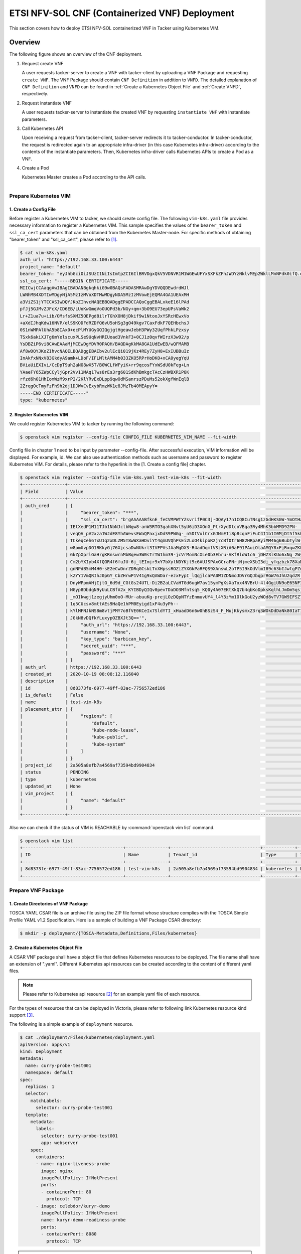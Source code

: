 ===================================================================
ETSI NFV-SOL CNF (Containerized VNF) Deployment
===================================================================

This section covers how to deploy ETSI NFV-SOL containerized VNF
in Tacker using Kubernetes VIM.

Overview
--------

The following figure shows an overview of the CNF deployment.

1. Request create VNF

   A user requests tacker-server to create a VNF with tacker-client by
   uploading a VNF Package and requesting ``create VNF``.  The VNF Package
   should contain ``CNF Definition`` in addition to ``VNFD``.  The detailed
   explanation of ``CNF Definition`` and ``VNFD`` can be found in :ref:`Create
   a Kubernetes Object File` and :ref:`Create VNFD`, respectively.

2. Request instantiate VNF

   A user requests tacker-server to instantiate the created VNF by requesting
   ``instantiate VNF`` with instantiate parameters.

3. Call Kubernetes API

   Upon receiving a request from tacker-client, tacker-server redirects it to
   tacker-conductor.  In tacker-conductor, the request is redirected again to
   an appropriate infra-driver (in this case Kubernetes infra-driver) according
   to the contents of the instantiate parameters.  Then, Kubernetes
   infra-driver calls Kubernetes APIs to create a Pod as a VNF.

4. Create a Pod

   Kubernetes Master creates a Pod according to the API calls.

.. figure:: ../_images/etsi_containerized_vnf_usage_guide.png
    :align: left

Prepare Kubernetes VIM
=======================
1. Create a Config File
~~~~~~~~~~~~~~~~~~~~~~~~~~~~~~

Before register a Kubernetes VIM to tacker, we should create config file.
The following ``vim-k8s.yaml`` file provides necessary information to
register a Kubernetes VIM.
This sample specifies the values of the ``bearer_token`` and ``ssl_ca_cert``
parameters that can be obtained from the Kubernetes Master-node.
For specific methods of obtaining "bearer_token" and "ssl_ca_cert",
please refer to [#first]_.

.. code-block:: console

    $ cat vim-k8s.yaml
    auth_url: "https://192.168.33.100:6443"
    project_name: "default"
    bearer_token: "eyJhbGciOiJSUzI1NiIsImtpZCI6IlBRVDgxQkV5VDNVR1M1WGEwUFYxSXFkZFhJWDYzNklvMEp2WklLMnNFdk0ifQ.eyJpc3MiOiJrdWJlcm5ldGVzL3NlcnZpY2VhY2NvdW50Iiwia3ViZXJuZXRlcy5pby9zZXJ2aWNlYWNjb3VudC9uYW1lc3BhY2UiOiJrdWJlLXN5c3RlbSIsImt1YmVybmV0ZXMuaW8vc2VydmljZWFjY291bnQvc2VjcmV0Lm5hbWUiOiJhZG1pbi10b2tlbi12cnpoaiIsImt1YmVybmV0ZXMuaW8vc2VydmljZWFjY291bnQvc2VydmljZS1hY2NvdW50Lm5hbWUiOiJhZG1pbiIsImt1YmVybmV0ZXMuaW8vc2VydmljZWFjY291bnQvc2VydmljZS1hY2NvdW50LnVpZCI6ImNhY2VmMzEzLTMzYjYtNDQ5MS1iMWUyLTg0NmQ2N2E0OTdkNSIsInN1YiI6InN5c3RlbTpzZXJ2aWNlYWNjb3VudDprdWJlLXN5c3RlbTphZG1pbiJ9.R76VIWVZnQxa9NG02HIqux1xTJG4i7dkXsp52T4UU8bvNfsfi18kW_p3ZvaNTxw0yABBcmkYZoOBe4MNP5cTP6TtR_ERZoA5QCViasW_u36rSTBT0-MHRPbkXjJYetzYaFYUO-DlJd3194yOtVHtrxUd8D31qw0f1FlP8BHxblDjZkYlgYSjHCxcwEdwlnYaa0SiH2kl6_oCBRFg8cUfXDeTOmH9XEfdrJ6ubJ4OyqG6YjfiKDDiEHgIehy7s7vZGVwVIPy6EhT1YSOIhY5aF-G9nQSg-GK1V9LIq7petFoW_MIEt0yfNQVXy2D1tBhdJEa1bgtVsLmdlrNVf-m3uA"
    ssl_ca_cert: "-----BEGIN CERTIFICATE-----
    MIICwjCCAaqgAwIBAgIBADANBgkqhkiG9w0BAQsFADASMRAwDgYDVQQDEwdrdWJl
    LWNhMB4XDTIwMDgyNjA5MzIzMVoXDTMwMDgyNDA5MzIzMVowEjEQMA4GA1UEAxMH
    a3ViZS1jYTCCASIwDQYJKoZIhvcNAQEBBQADggEPADCCAQoCggEBALxkeE16lPAd
    pfJj5GJMvZJFcX/CD6EB/LUoKwGmqVoOUQPd3b/NGy+qm+3bO9EU73epUPsVaWk2
    Lr+Z1ua7u+iib/OMsfsSXMZ5OEPgd8ilrTGhXOH8jDkif9w1NtooJxYSRcHEwxVo
    +aXdIJhqKdw16NVP/elS9KODFdRZDfQ6vU5oHSg3gO49kgv7CaxFdkF7QEHbchsJ
    0S1nWMPAlUhA5b8IAx0+ecPlMYUGyGQIQgjgtHgeawJebH3PWy32UqfPhkLPzxsy
    TSxk6akiXJTg6mYelscuxPLSe9UqNvHRIUoad3VnkF3+0CJ1z0qvfWIrzX3w92/p
    YsDBZiP6vi8CAwEAAaMjMCEwDgYDVR0PAQH/BAQDAgKkMA8GA1UdEwEB/wQFMAMB
    Af8wDQYJKoZIhvcNAQELBQADggEBAIbv2ulEcQi019jKz4REy7ZyH8+ExIUBBuIz
    InAkfxNNxV83GkdyA9amk+LDoF/IFLMltAMM4b033ZKO5RPrHoDKO+xCA0yegYqU
    BViaUiEXIvi/CcDpT9uh2aNO8wX5T/B0WCLfWFyiK+rr9qcosFYxWSdU0kFeg+Ln
    YAaeFY65ZWpCCyljGpr2Vv11MAq1Tws8rEs3rg601SdKhBmkgcTAcCzHWBXR1P8K
    rfzd6h01HhIomWzM9xrP2/2KlYRvExDLpp9qwOdMSanrszPDuMs52okXgfWnEqlB
    2ZrqgOcTmyFzFh9h2dj1DJWvCvExybRmzWK1e8JMzTb40MEApyY=
    -----END CERTIFICATE-----"
    type: "kubernetes"

2. Register Kubernetes VIM
~~~~~~~~~~~~~~~~~~~~~~~~~~
We could register Kubernetes VIM to tacker by running the following command:

.. code-block:: console

    $ openstack vim register --config-file CONFIG_FILE KUBERNETES_VIM_NAME --fit-width

Config file in chapter 1 need to be input by parameter --config-file.
After successful execution, VIM information will be displayed.
For example, id.
We can also use authentication methods such as username and password to
register Kubernetes VIM. For details, please refer to the hyperlink in
the [1. Create a config file] chapter.


.. code-block:: console

    $ openstack vim register --config-file vim-k8s.yaml test-vim-k8s --fit-width
    +----------------+-----------------------------------------------------------------------------------------------------------------+
    | Field          | Value                                                                                                           |
    +----------------+-----------------------------------------------------------------------------------------------------------------+
    | auth_cred      | {                                                                                                               |
    |                |     "bearer_token": "***",                                                                                      |
    |                |     "ssl_ca_cert": "b'gAAAAABfknE_feCVMPWTYZsvrifP0C3j-OQAy17n1CQ8CuTNsg1zGdHKSGW-YmOtHaRvma3pib3gLPjYlrybWxm_W |
    |                | IEtXedP1M11TJb1NbNJclbNgw8-anW3RTO3gahXNvt5yU6iD3XOnG_PtrXydDtcoVBqa3Ry4MhK3bbMMD92PN-                          |
    |                | veqQV_pV2xza1WJdE8YhAWevsEWaQPaxjxDdS9PWGg-_n5DtVulCrxGJNmEIi8p8cqnFiFuC4I1b1I0MjDt5f5khE1uKtGvhqBf8RpWS_tvZUo4 |
    |                | TCkeqCeh6TxU1q2xDLZM5T8wWXaHDviYt4qmUVQhPsEi2LoO4kipoR2j7cBfOtr6H82HRpaRyiMM46g6BubTylW-qFaxAmX6SuQzJhjwmXM-62r |
    |                | w8pmUvpDO1RKkyGj76XjcsaDwNUkrl3IVFPVsJAaMgDX3-R4adDqmfVSzXRiA0aF91PAuiOlaAMQY8xFjRxqwZKkXq7rN9uKLo8lH0yBPhWgpq7 |
    |                | 6kZpXprlGaHrgKRnswrnMbBqew3W0sTrTW1hm39-jcVrMomNcXLe0b3Ebru-VKfRloW1c6_jDHZ3lKUo6xNg_2Wy52mrryrRqK3xN9itAuXFM5P |
    |                | Cm2bYXIyb4XfQGR4f6fuJU-6j_lEImjr9xY7bXylNDYKjt9c6AUJSPAxGCraPNrjNjmeXSbI3di_yfqzbzk78XaD4u7vcPNUyiWJj5jJB5tOWIZ |
    |                | gnNPdB5mM4H0-sE2eCwDnrZDRqGCskLTnXHpssROZiZYXGkPaRFQS9XAnswL2oTP5I9kOdVlmI89c63bIJwtgPZmUnIdoy9VyDsACO7cf_b4lMr |
    |                | kZYY1VmQRIhJ0pGY_CbZHrwP1V41g9xQAWDar-ezxFypI_lQqjlcaPA0W1ZDNmoJDVrGQJbqprRGW76JhU2qdZR_GRG-                    |
    |                | DnyWPpmAHjIjtG_6d9d_CGtGs24UTL-Di2B2aLCVaHTGd6ugW7av15ymPgXsXaTox4NVBrU-4l4GgiUN9oE65NF3xfvZ3b2t_bTAxXgCd9gVMgm |
    |                | NGyp8DbdgN9yUuLCBfA2x_KYIBDyQIQv0pevTDaDO3Mfntsq5_KQ0y4A07EKtXkQ7b4qbKoDpksKqlhLJmDm5qsjx3QcybaGXAJ8CTmg0F3vMV8 |
    |                | _mOIkwgj1zegjyUhm0oO-MUr-abuuKg-prejLOzDQpNTYzEnmuvUY4_l4Y3zYm1OlkGoU2yzWOd8vTV7GW9IFSZ76RG9IrrsFLNEXdVlt5ASPaV |
    |                | 1q5CUcsv8mttAEs9HaQe1hPM0Eyigd1xF4u3yPh--                                                                       |
    |                | kYlMFNJkNS8m8vtjPMY7oBfVE0KCeIx7SldYTI_xHuadD6n6w0hBSzS4_F_MujKkysmxZ3rq3WOkDdDaNk80IaT1CfYjiSPpXVPqKgJAPK0ChB- |
    |                | JGkN8vDQfkYLuxypOZBXJt3Q=='",                                                                                   |
    |                |     "auth_url": "https://192.168.33.100:6443",                                                                  |
    |                |     "username": "None",                                                                                         |
    |                |     "key_type": "barbican_key",                                                                                 |
    |                |     "secret_uuid": "***",                                                                                       |
    |                |     "password": "***"                                                                                           |
    |                | }                                                                                                               |
    | auth_url       | https://192.168.33.100:6443                                                                                     |
    | created_at     | 2020-10-19 08:08:12.116040                                                                                      |
    | description    |                                                                                                                 |
    | id             | 8d8373fe-6977-49ff-83ac-7756572ed186                                                                            |
    | is_default     | False                                                                                                           |
    | name           | test-vim-k8s                                                                                                    |
    | placement_attr | {                                                                                                               |
    |                |     "regions": [                                                                                                |
    |                |         "default",                                                                                              |
    |                |         "kube-node-lease",                                                                                      |
    |                |         "kube-public",                                                                                          |
    |                |         "kube-system"                                                                                           |
    |                |     ]                                                                                                           |
    |                | }                                                                                                               |
    | project_id     | 2a505a8efb7a4569af73594bd9904834                                                                                |
    | status         | PENDING                                                                                                         |
    | type           | kubernetes                                                                                                      |
    | updated_at     | None                                                                                                            |
    | vim_project    | {                                                                                                               |
    |                |     "name": "default"                                                                                           |
    |                | }                                                                                                               |
    +----------------+-----------------------------------------------------------------------------------------------------------------+

Also we can check if the status of VIM is REACHABLE by
:command:`openstack vim list` command.

.. code-block:: console

    $ openstack vim list
    +--------------------------------------+----------------+----------------------------------+------------+------------+-----------+
    | ID                                   | Name           | Tenant_id                        | Type       | Is Default | Status    |
    +--------------------------------------+----------------+----------------------------------+------------+------------+-----------+
    | 8d8373fe-6977-49ff-83ac-7756572ed186 | test-vim-k8s   | 2a505a8efb7a4569af73594bd9904834 | kubernetes | False      | REACHABLE |
    +--------------------------------------+----------------+----------------------------------+------------+------------+-----------+

Prepare VNF Package
===================
1. Create Directories of VNF Package
~~~~~~~~~~~~~~~~~~~~~~~~~~~~~~~~~~~~
TOSCA YAML CSAR file is an archive file using the ZIP file format whose
structure complies with the TOSCA Simple Profile YAML v1.2 Specification.
Here is a sample of building a VNF Package CSAR directory:

.. code-block:: console

    $ mkdir -p deployment/{TOSCA-Metadata,Definitions,Files/kubernetes}

.. _Create a Kubernetes Object File:

2. Create a Kubernetes Object File
~~~~~~~~~~~~~~~~~~~~~~~~~~~~~~~~~~~~
A CSAR VNF package shall have a object file that defines Kubernetes resources
to be deployed.
The file name shall have an extension of ".yaml".
Different Kubernetes api resources can be created according to the content of
different yaml files.

.. note:: Please refer to Kubernetes api resource [#second]_ for an example yaml file of
          each resource.

For the types of resources that can be deployed in Victoria, please refer to
following link Kubernetes resource kind support [#third]_.

The following is a simple example of ``deployment`` resource.

.. code-block:: console

    $ cat ./deployment/Files/kubernetes/deployment.yaml
    apiVersion: apps/v1
    kind: Deployment
    metadata:
      name: curry-probe-test001
      namespace: default
    spec:
      replicas: 1
      selector:
        matchLabels:
          selector: curry-probe-test001
      template:
        metadata:
          labels:
            selector: curry-probe-test001
            app: webserver
        spec:
          containers:
          - name: nginx-liveness-probe
            image: nginx
            imagePullPolicy: IfNotPresent
            ports:
            - containerPort: 80
              protocol: TCP
          - image: celebdor/kuryr-demo
            imagePullPolicy: IfNotPresent
            name: kuryr-demo-readiness-probe
            ports:
            - containerPort: 8080
              protocol: TCP

.. note:: If instantiate parameter does not contain ``vdu_mapping``,
          ``metadata.name`` in this file should be the same as
          ``properties.name`` of the corresponding VDU in the deployment flavor
          definition file.
          For the example in this procedure, ``metadata.name`` is same as
          ``topology_template.node_templates.VDU1.properties.name``
          in the helloworld3_df_simple.yaml file.

3. Create a TOSCA.meta File
~~~~~~~~~~~~~~~~~~~~~~~~~~~
The TOSCA.Meta file contains version information for the TOSCA.Meta file, CSAR,
Definitions file, and artifact file.
Name, content-Type, encryption method, and hash value of the Artifact file are
required in the TOSCA.Meta file.
Here is an example of a TOSCA.meta file:

.. code-block:: console

    $ cat ./deployment/TOSCA-Metadata/TOSCA.meta
    TOSCA-Meta-File-Version: 1.0
    Created-by: dummy_user
    CSAR-Version: 1.1
    Entry-Definitions: Definitions/helloworld3_top.vnfd.yaml

    Name: Files/kubernetes/deployment.yaml
    Content-Type: application/yaml
    Algorithm: SHA-256
    Hash: 6a40dfb06764394fb604ae807d1198bc2e2ee8aece3b9483dfde48e53f316a58

4. Download ETSI Definition File
~~~~~~~~~~~~~~~~~~~~~~~~~~~~~~~~
Download official documents.
ETSI GS NFV-SOL 001 [i.4] specifies the structure and format of the VNFD based
on TOSCA specifications.

.. code-block:: console

    $ cd deployment/Definitions
    $ wget https://forge.etsi.org/rep/nfv/SOL001/raw/v2.6.1/etsi_nfv_sol001_common_types.yaml
    $ wget https://forge.etsi.org/rep/nfv/SOL001/raw/v2.6.1/etsi_nfv_sol001_vnfd_types.yaml

.. _Create VNFD:

5. Create VNFD
~~~~~~~~~~~~~~
How to create VNFD composed of plural deployment flavours is described in
VNF Descriptor (VNFD) based on ETSI NFV-SOL001 [#fourth]_.

VNFD will not contain any Kubernetes resource information such as VDU,
Connection points, Virtual links because all required components of CNF will be
specified in Kubernetes resource files.

Following is an example of a VNFD file includes the definition of VNF.

.. code-block:: console

    $ cat helloworld3_top.vnfd.yaml
    tosca_definitions_version: tosca_simple_yaml_1_2

    description: Sample VNF

    imports:
      - etsi_nfv_sol001_common_types.yaml
      - etsi_nfv_sol001_vnfd_types.yaml
      - helloworld3_types.yaml
      - helloworld3_df_simple.yaml

    topology_template:
      inputs:
        selected_flavour:
          type: string
          description: VNF deployment flavour selected by the consumer. It is provided in the API

      node_templates:
        VNF:
          type: company.provider.VNF
          properties:
            flavour_id: { get_input: selected_flavour }
            descriptor_id: b1bb0ce7-ebca-4fa7-95ed-4840d7000003
            provider: Company
            product_name: Sample VNF
            software_version: '1.0'
            descriptor_version: '1.0'
            vnfm_info:
              - Tacker
          requirements:
            #- virtual_link_external # mapped in lower-level templates
            #- virtual_link_internal # mapped in lower-level templates

The ``helloworld3_types.yaml`` file defines the parameter types and default
values of the VNF.

.. code-block:: console

    $ cat helloworld3_types.yaml
    tosca_definitions_version: tosca_simple_yaml_1_2

    description: VNF type definition

    imports:
      - etsi_nfv_sol001_common_types.yaml
      - etsi_nfv_sol001_vnfd_types.yaml

    node_types:
      company.provider.VNF:
        derived_from: tosca.nodes.nfv.VNF
        properties:
          descriptor_id:
            type: string
            constraints: [ valid_values: [ b1bb0ce7-ebca-4fa7-95ed-4840d7000003 ] ]
            default: b1bb0ce7-ebca-4fa7-95ed-4840d7000003
          descriptor_version:
            type: string
            constraints: [ valid_values: [ '1.0' ] ]
            default: '1.0'
          provider:
            type: string
            constraints: [ valid_values: [ 'Company' ] ]
            default: 'Company'
          product_name:
            type: string
            constraints: [ valid_values: [ 'Sample VNF' ] ]
            default: 'Sample VNF'
          software_version:
            type: string
            constraints: [ valid_values: [ '1.0' ] ]
            default: '1.0'
          vnfm_info:
            type: list
            entry_schema:
              type: string
              constraints: [ valid_values: [ Tacker ] ]
            default: [ Tacker ]
          flavour_id:
            type: string
            constraints: [ valid_values: [ simple ] ]
            default: simple
          flavour_description:
            type: string
            default: "falvour"
        requirements:
          - virtual_link_external:
              capability: tosca.capabilities.nfv.VirtualLinkable
          - virtual_link_internal:
              capability: tosca.capabilities.nfv.VirtualLinkable

``helloworld3_df_simple.yaml`` defines the parameter type of VNF input.

.. code-block:: console

    $ cat helloworld3_df_simple.yaml
    tosca_definitions_version: tosca_simple_yaml_1_2

    description: Simple deployment flavour for Sample VNF

    imports:
      - etsi_nfv_sol001_common_types.yaml
      - etsi_nfv_sol001_vnfd_types.yaml
      - helloworld3_types.yaml

    topology_template:
      inputs:
        descriptor_id:
          type: string
        descriptor_version:
          type: string
        provider:
          type: string
        product_name:
          type: string
        software_version:
          type: string
        vnfm_info:
          type: list
          entry_schema:
            type: string
        flavour_id:
          type: string
        flavour_description:
          type: string

      substitution_mappings:
        node_type: company.provider.VNF
        properties:
          flavour_id: simple
        requirements:
          virtual_link_external: []

      node_templates:
        VNF:
          type: company.provider.VNF
          properties:
            flavour_description: A simple flavour

        VDU1:
          type: tosca.nodes.nfv.Vdu.Compute
          properties:
            name: curry-probe-test001
            description: kubernetes controller resource as VDU
            vdu_profile:
              min_number_of_instances: 1
              max_number_of_instances: 3

      policies:
        - scaling_aspects:
            type: tosca.policies.nfv.ScalingAspects
            properties:
              aspects:
                vdu1_aspect:
                  name: vdu1_aspect
                  description: vdu1 scaling aspect
                  max_scale_level: 2
                  step_deltas:
                    - delta_1

        - vdu1_initial_delta:
            type: tosca.policies.nfv.VduInitialDelta
            properties:
              initial_delta:
                number_of_instances: 1
            targets: [ VDU1 ]

        - vdu1_scaling_aspect_deltas:
            type: tosca.policies.nfv.VduScalingAspectDeltas
            properties:
              aspect: vdu1_aspect
              deltas:
                delta_1:
                  number_of_instances: 1
            targets: [ VDU1 ]

        - instantiation_levels:
            type: tosca.policies.nfv.InstantiationLevels
            properties:
              levels:
                instantiation_level_1:
                  description: Smallest size
                  scale_info:
                    vdu1_aspect:
                      scale_level: 0
                instantiation_level_2:
                  description: Largest size
                  scale_info:
                    vdu1_aspect:
                      scale_level: 2
              default_level: instantiation_level_1

        - vdu1_instantiation_levels:
            type: tosca.policies.nfv.VduInstantiationLevels
            properties:
              levels:
                instantiation_level_1:
                  number_of_instances: 1
                instantiation_level_2:
                  number_of_instances: 3
            targets: [ VDU1 ]

.. note:: If instantiate parameter does not contain ``vdu_mapping``,
          ``VDU1.properties.name`` should be same as ``metadata.name`` that
          defined in Kubernetes object file.
          Therefore, ``VDU1.properties.name`` should be followed naming rules
          of Kubernetes resource name. About detail of naming rules, please
          refer to Kubernetes document [#fifth]_.

6. Compress VNF Package
~~~~~~~~~~~~~~~~~~~~~~~
CSAR Package should be compressed into a ZIP file for uploading.
Following commands are an example of compressing a VNF Package:

.. code-block:: console

    $ cd -
    $ cd ./deployment
    $ zip deployment.zip -r Definitions/ Files/ TOSCA-Metadata/
    $ ls deployment
    deployment.zip    Definitions    Files    TOSCA-Metadata

Create and Upload VNF Package
=============================
We need to create an empty VNF package object in tacker and upload compressed
VNF package created in previous section.

1. Create VNF Package
~~~~~~~~~~~~~~~~~~~~~
An empty vnf package could be created by command
:command:`openstack vnf package create`.
After create a VNF Package successfully, some information including ID, Links,
Onboarding State, Operational State, and Usage State will be returned.
When the Onboarding State is CREATED, the Operational State is DISABLED,
and the Usage State is NOT_IN_USE, indicate the creation is successful.

.. code-block:: console

    $ openstack vnf package create
    +-------------------+-------------------------------------------------------------------------------------------------+
    | Field             | Value                                                                                           |
    +-------------------+-------------------------------------------------------------------------------------------------+
    | ID                | 08d00a5c-e8aa-4219-9412-411458eaa7d2                                                            |
    | Links             | {                                                                                               |
    |                   |     "self": {                                                                                   |
    |                   |         "href": "/vnfpkgm/v1/vnf_packages/08d00a5c-e8aa-4219-9412-411458eaa7d2"                 |
    |                   |     },                                                                                          |
    |                   |     "packageContent": {                                                                         |
    |                   |         "href": "/vnfpkgm/v1/vnf_packages/08d00a5c-e8aa-4219-9412-411458eaa7d2/package_content" |
    |                   |     }                                                                                           |
    |                   | }                                                                                               |
    | Onboarding State  | CREATED                                                                                         |
    | Operational State | DISABLED                                                                                        |
    | Usage State       | NOT_IN_USE                                                                                      |
    | User Defined Data | {}                                                                                              |
    +-------------------+-------------------------------------------------------------------------------------------------+

2. Upload VNF Package
~~~~~~~~~~~~~~~~~~~~~
Upload the VNF package created above in to the VNF Package by running the
following command
:command:`openstack vnf package upload --path <path of vnf package>
<vnf package ID>`
Here is an example of upload VNF package:

.. code-block:: console

  $ openstack vnf package upload --path deployment.zip 08d00a5c-e8aa-4219-9412-411458eaa7d2
  Upload request for VNF package 08d00a5c-e8aa-4219-9412-411458eaa7d2 has been accepted.

3. Check VNF Package Status
~~~~~~~~~~~~~~~~~~~~~~~~~~~
Check the VNF Package Status by :command:`openstack vnf package list` command.
Find the item which the id is same as the created vnf package id, when the
Onboarding State is ONBOARDED, and the Operational State is ENABLED, and the
Usage State is NOT_IN_USE, indicate the VNF Package is uploaded successfully.

.. code-block:: console

    $ openstack vnf package list
    +--------------------------------------+------------------+------------------+-------------+-------------------+-------------------------------------------------------------------------------------------------+
    | Id                                   | Vnf Product Name | Onboarding State | Usage State | Operational State | Links                                                                                           |
    +--------------------------------------+------------------+------------------+-------------+-------------------+-------------------------------------------------------------------------------------------------+
    | 08d00a5c-e8aa-4219-9412-411458eaa7d2 | Sample VNF       | ONBOARDED        | NOT_IN_USE  | ENABLED           | {                                                                                               |
    |                                      |                  |                  |             |                   |     "self": {                                                                                   |
    |                                      |                  |                  |             |                   |         "href": "/vnfpkgm/v1/vnf_packages/08d00a5c-e8aa-4219-9412-411458eaa7d2"                 |
    |                                      |                  |                  |             |                   |     },                                                                                          |
    |                                      |                  |                  |             |                   |     "packageContent": {                                                                         |
    |                                      |                  |                  |             |                   |         "href": "/vnfpkgm/v1/vnf_packages/08d00a5c-e8aa-4219-9412-411458eaa7d2/package_content" |
    |                                      |                  |                  |             |                   |     }                                                                                           |
    |                                      |                  |                  |             |                   | }                                                                                               |
    +--------------------------------------+------------------+------------------+-------------+-------------------+-------------------------------------------------------------------------------------------------+

Create VNF
===========
1. Get VNFD ID
~~~~~~~~~~~~~~

The VNFD ID of a uploaded vnf package could be found by
:command:`openstack vnf package show <VNF package ID>` command.
Here is an example of checking VNFD-ID value:

.. code-block:: console

    $ openstack vnf package show 08d00a5c-e8aa-4219-9412-411458eaa7d2
    +----------------------+------------------------------------------------------------------------------------------------------------------------------------------------+
    | Field                | Value                                                                                                                                          |
    +----------------------+------------------------------------------------------------------------------------------------------------------------------------------------+
    | Additional Artifacts | [                                                                                                                                              |
    |                      |     {                                                                                                                                          |
    |                      |         "artifactPath": "Files/kubernetes/deployment.yaml",                                                                                    |
    |                      |         "checksum": {                                                                                                                          |
    |                      |             "algorithm": "SHA-256",                                                                                                            |
    |                      |             "hash": "6a40dfb06764394fb604ae807d1198bc2e2ee8aece3b9483dfde48e53f316a58"                                                         |
    |                      |         },                                                                                                                                     |
    |                      |         "metadata": {}                                                                                                                         |
    |                      |     }                                                                                                                                          |
    |                      | ]                                                                                                                                              |
    | Checksum             | {                                                                                                                                              |
    |                      |     "algorithm": "sha512",                                                                                                                     |
    |                      |     "hash": "f51de874f4dd831986aff19b4d74b8e30009681683ff2d25b2969a2c679ae3a78f6bd79cc131d00e92a5e264cd8df02e2decb8b3f2acc6e877161977cdbdd304" |
    |                      | }                                                                                                                                              |
    | ID                   | 08d00a5c-e8aa-4219-9412-411458eaa7d2                                                                                                           |
    | Links                | {                                                                                                                                              |
    |                      |     "self": {                                                                                                                                  |
    |                      |         "href": "/vnfpkgm/v1/vnf_packages/08d00a5c-e8aa-4219-9412-411458eaa7d2"                                                                |
    |                      |     },                                                                                                                                         |
    |                      |     "packageContent": {                                                                                                                        |
    |                      |         "href": "/vnfpkgm/v1/vnf_packages/08d00a5c-e8aa-4219-9412-411458eaa7d2/package_content"                                                |
    |                      |     }                                                                                                                                          |
    |                      | }                                                                                                                                              |
    | Onboarding State     | ONBOARDED                                                                                                                                      |
    | Operational State    | ENABLED                                                                                                                                        |
    | Software Images      |                                                                                                                                                |
    | Usage State          | NOT_IN_USE                                                                                                                                     |
    | User Defined Data    | {}                                                                                                                                             |
    | VNF Product Name     | Sample VNF                                                                                                                                     |
    | VNF Provider         | Company                                                                                                                                        |
    | VNF Software Version | 1.0                                                                                                                                            |
    | VNFD ID              | b1bb0ce7-ebca-4fa7-95ed-4840d7000003                                                                                                           |
    | VNFD Version         | 1.0                                                                                                                                            |
    +----------------------+------------------------------------------------------------------------------------------------------------------------------------------------+

2. Execute Create VNF Command
~~~~~~~~~~~~~~~~~~~~~~~~~~~~~
We could create VNF by running :command:`openstack vnflcm create <VNFD ID>`.
After the command is executed, the generated ID is ``VNF instance ID``.

.. code-block:: console

    $ openstack vnflcm create b1bb0ce7-ebca-4fa7-95ed-4840d7000003
    +--------------------------+---------------------------------------------------------------------------------------------+
    | Field                    | Value                                                                                       |
    +--------------------------+---------------------------------------------------------------------------------------------+
    | ID                       | 92cf0ccb-e575-46e2-9c0d-30c67e75aaf6                                                        |
    | Instantiation State      | NOT_INSTANTIATED                                                                            |
    | Links                    | {                                                                                           |
    |                          |     "self": {                                                                               |
    |                          |         "href": "/vnflcm/v1/vnf_instances/92cf0ccb-e575-46e2-9c0d-30c67e75aaf6"             |
    |                          |     },                                                                                      |
    |                          |     "instantiate": {                                                                        |
    |                          |         "href": "/vnflcm/v1/vnf_instances/92cf0ccb-e575-46e2-9c0d-30c67e75aaf6/instantiate" |
    |                          |     }                                                                                       |
    |                          | }                                                                                           |
    | VNF Instance Description | None                                                                                        |
    | VNF Instance Name        | None                                                                                        |
    | VNF Product Name         | Sample VNF                                                                                  |
    | VNF Provider             | Company                                                                                     |
    | VNF Software Version     | 1.0                                                                                         |
    | VNFD ID                  | b1bb0ce7-ebca-4fa7-95ed-4840d7000003                                                        |
    | VNFD Version             | 1.0                                                                                         |
    +--------------------------+---------------------------------------------------------------------------------------------+

Instantiate VNF
===============
1. Set the Value to the Request Parameter File
~~~~~~~~~~~~~~~~~~~~~~~~~~~~~~~~~~~~~~~~~~~~~~
Get the ID of target VIM.

.. code-block:: console

    $ openstack vim list
    +--------------------------------------+----------------+----------------------------------+------------+------------+-----------+
    | ID                                   | Name           | Tenant_id                        | Type       | Is Default | Status    |
    +--------------------------------------+----------------+----------------------------------+------------+------------+-----------+
    | 8d8373fe-6977-49ff-83ac-7756572ed186 | test-vim-k8s   | 2a505a8efb7a4569af73594bd9904834 | kubernetes | False      | REACHABLE |
    +--------------------------------------+----------------+----------------------------------+------------+------------+-----------+

A json file includes path of Kubernetes resource definition file and Kubernetes
VIM information should be provided while instantiating a containerized VNF.
Here is an example of json file:

``additionalParams`` includes path of Kubernetes resource definition file,
notice that ``lcm-kubernetes-def-files`` should be a list. A user can also
specify the ``namespace`` where the resource needs to be deployed.

.. note::

    The ``namespace`` for the VNF instantiation is determined by the
    following priority.

    1. If a ``namespace`` is specified in the additionalParams
       of the instantiate request, the specified ``namespace`` is used.
    2. If a ``namespace`` is not specified by the method described
       in 1, a ``namespace`` under metadata defined in
       :ref:`Create a Kubernetes Object File` is used.
    3. If a ``namespace`` is not specified by the method described in 2,
       the default namespace called ``default`` is used.

.. warning::

    If the multiple namespaces are specified in the manifest by the
    method described in 2, the VNF instantiation will fail.

The vimConnectionInfo includes id whose value can be defined autonomously,
vimId and vimType.

.. code-block:: console

    $ cat ./instance_kubernetes.json
    {
      "flavourId": "simple",
      "additionalParams": {
        "lcm-kubernetes-def-files": [
          "Files/kubernetes/deployment.yaml"
        ],
        "namespace": "default"
      },
      "vimConnectionInfo": [
        {
          "id": "8a3adb69-0784-43c7-833e-aab0b6ab4470",
          "vimId": "8d8373fe-6977-49ff-83ac-7756572ed186",
          "vimType": "kubernetes"
        }
      ]
    }

`additionalParams` can also contain `vdu_mapping` parameter.
In this case, specify the type and name of the resource corresponding to the
`VDU ID`` defined in the VNFD as follows:

.. code-block:: console

    $ cat ./instance_kubernetes.json
    {
      "flavourId": "simple",
      "additionalParams": {
        "lcm-kubernetes-def-files": [
          "Files/kubernetes/deployment.yaml"
        ],
        "vdu_mapping": {
          "VDU1": {
            "kind": "Deployment",
            "name": "curry-probe-test001"
          }
        }
      },
      "vimConnectionInfo": [
        {
          "id": "8a3adb69-0784-43c7-833e-aab0b6ab4470",
          "vimId": "8d8373fe-6977-49ff-83ac-7756572ed186",
          "vimType": "kubernetes"
        }
      ]
    }

2. Execute the Instantiation Command
~~~~~~~~~~~~~~~~~~~~~~~~~~~~~~~~~~~~
Run :command:`openstack vnflcm instantiate <VNF instance ID> <json file>`
to instantiate a VNF.

The ``VNF instance ID`` is the ID generated after the
:command:`openstack vnflcm create`
command is executed. We can find it in the [2. Execute Create VNF command]
chapter.

.. code-block:: console

    $ openstack vnflcm instantiate 92cf0ccb-e575-46e2-9c0d-30c67e75aaf6 instance_kubernetes.json
    Instantiate request for VNF Instance 92cf0ccb-e575-46e2-9c0d-30c67e75aaf6 has been accepted.

3. Check the Instantiation State
~~~~~~~~~~~~~~~~~~~~~~~~~~~~~~~~~~~~~~~~~~~~~~~~~~
We could check the Instantiation State by running the following command.
When the Instantiation State is INSTANTIATED, indicate the instantiation is
successful.

.. code-block:: console

    $ openstack vnflcm show 92cf0ccb-e575-46e2-9c0d-30c67e75aaf6
    +--------------------------+-------------------------------------------------------------------------------------------+
    | Field                    | Value                                                                                     |
    +--------------------------+-------------------------------------------------------------------------------------------+
    | ID                       | 92cf0ccb-e575-46e2-9c0d-30c67e75aaf6                                                      |
    | Instantiated Vnf Info    | {                                                                                         |
    |                          |     "flavourId": "simple",                                                                |
    |                          |     "vnfState": "STARTED",                                                                |
    |                          |     "scaleStatus": [                                                                      |
    |                          |         {                                                                                 |
    |                          |             "aspectId": "vdu1_aspect",                                                    |
    |                          |             "scaleLevel": 0                                                               |
    |                          |         }                                                                                 |
    |                          |     ],                                                                                    |
    |                          |     "extCpInfo": [],                                                                      |
    |                          |     "vnfcResourceInfo": [                                                                 |
    |                          |         {                                                                                 |
    |                          |             "id": "686b356f-8096-4e24-99e5-3c81d36341be",                                 |
    |                          |             "vduId": "VDU1",                                                              |
    |                          |             "computeResource": {                                                          |
    |                          |                 "vimConnectionId": null,                                                  |
    |                          |                 "resourceId": "curry-probe-test001-766bdd79bf-wgc7m",                     |
    |                          |                 "vimLevelResourceType": "Deployment"                                      |
    |                          |             },                                                                            |
    |                          |             "storageResourceIds": []                                                      |
    |                          |         }                                                                                 |
    |                          |     ],                                                                                    |
    |                          |     "additionalParams": {}                                                                |
    |                          | }                                                                                         |
    | Instantiation State      | INSTANTIATED                                                                              |
    | Links                    | {                                                                                         |
    |                          |     "self": {                                                                             |
    |                          |         "href": "/vnflcm/v1/vnf_instances/92cf0ccb-e575-46e2-9c0d-30c67e75aaf6"           |
    |                          |     },                                                                                    |
    |                          |     "terminate": {                                                                        |
    |                          |         "href": "/vnflcm/v1/vnf_instances/92cf0ccb-e575-46e2-9c0d-30c67e75aaf6/terminate" |
    |                          |     },                                                                                    |
    |                          |     "heal": {                                                                             |
    |                          |         "href": "/vnflcm/v1/vnf_instances/92cf0ccb-e575-46e2-9c0d-30c67e75aaf6/heal"      |
    |                          |     }                                                                                     |
    |                          | }                                                                                         |
    | VIM Connection Info      | [                                                                                         |
    |                          |     {                                                                                     |
    |                          |         "id": "8a3adb69-0784-43c7-833e-aab0b6ab4470",                                     |
    |                          |         "vimId": "8d8373fe-6977-49ff-83ac-7756572ed186",                                  |
    |                          |         "vimType": "kubernetes",                                                          |
    |                          |         "interfaceInfo": {},                                                              |
    |                          |         "accessInfo": {}                                                                  |
    |                          |     }                                                                                     |
    |                          | ]                                                                                         |
    | VNF Instance Description | None                                                                                      |
    | VNF Instance Name        | None                                                                                      |
    | VNF Product Name         | Sample VNF                                                                                |
    | VNF Provider             | Company                                                                                   |
    | VNF Software Version     | 1.0                                                                                       |
    | VNFD ID                  | b1bb0ce7-ebca-4fa7-95ed-4840d7000003                                                      |
    | VNFD Version             | 1.0                                                                                       |
    +--------------------------+-------------------------------------------------------------------------------------------+

4. Check the Deployment in Kubernetes
~~~~~~~~~~~~~~~~~~~~~~~~~~~~~~~~~~~~~~~~~~~~~~~~~~~~~~~~~~~~~~~~~~
To test a containerized VNF is running in target Kubernetes VIM environment,
we can check by running the following command.
When the READY is 1/1, indicate the deployment is created successfully.

.. code-block:: console

    $ kubectl get deploy
    NAME                  READY   UP-TO-DATE   AVAILABLE   AGE
    curry-probe-test001   1/1     1            1           8m43s

If we want to check whether the resource is deployed in the default namespace,
we can append ``-A`` to the command line.

.. code-block:: console

    $ kubectl get deploy -A
    NAMESPACE     NAME                      READY   UP-TO-DATE   AVAILABLE   AGE
    default       curry-probe-test001       1/1     1            1           8m43s
    kube-system   calico-kube-controllers   1/1     1            1           5d18h

.. note::

    If a value other than ``default`` is specified for the namespace
    during instantiate, the deployed resources will be instantiated
    in the corresponding namespace.

References
==========
.. [#first] https://docs.openstack.org/tacker/latest/install/kubernetes_vim_installation.html
.. [#second] https://opendev.org/openstack/tacker/src/branch/master/tacker/tests/unit/vnfm/infra_drivers/kubernetes/kubernetes_api_resource
.. [#third] https://specs.openstack.org/openstack/tacker-specs/specs/victoria/container-network-function.html#kubernetes-resource-kind-support
.. [#fourth] https://docs.openstack.org/tacker/latest/user/vnfd-sol001.html
.. [#fifth] https://kubernetes.io/docs/concepts/overview/working-with-objects/names/#dns-subdomain-names
